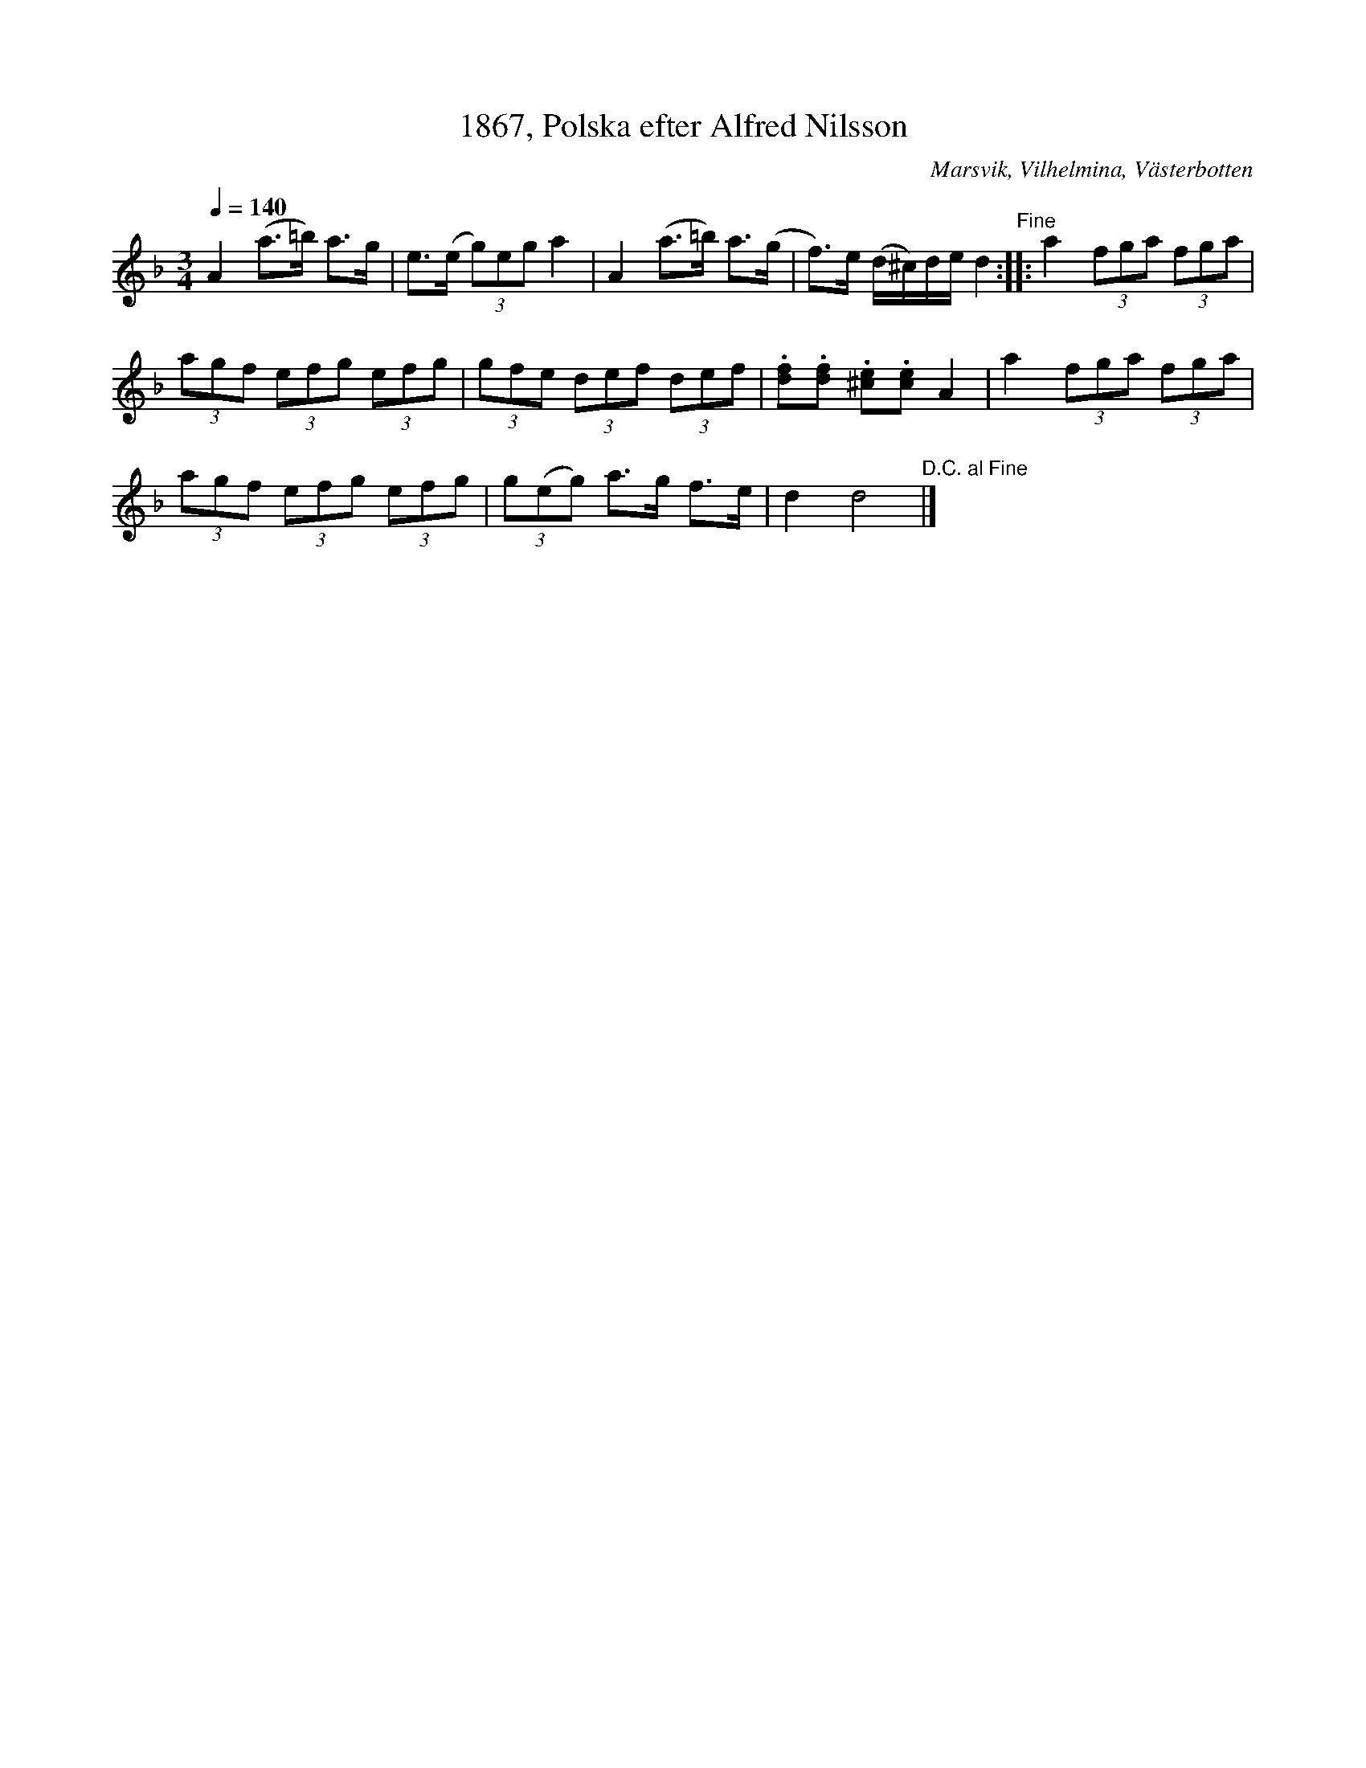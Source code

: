%%abc-charset utf-8

X:1
T:1867, Polska efter Alfred Nilsson
R:Polska
O:Marsvik, Vilhelmina, Västerbotten
S:Burträskar'a
L:1/8
Q:1/4=140
M:3/4
K:Dm
Z:ABC-transkr. av Steve Simpson
A2 (a>=b) a>g | e>(e (3g)eg a2 | A2 (a>=b) a>(g | f>)e (d/^c/)d/e/ d2"^Fine" ::$ a2 (3fga (3fga | 
(3agf (3efg (3efg | (3gfe (3def (3def | .[df].[df] .[^ce].[ce] A2 |$ a2 (3fga (3fga | 
(3agf (3efg (3efg | (3g(eg) a>g f>e | d2 d4"^D.C. al Fine" |]

